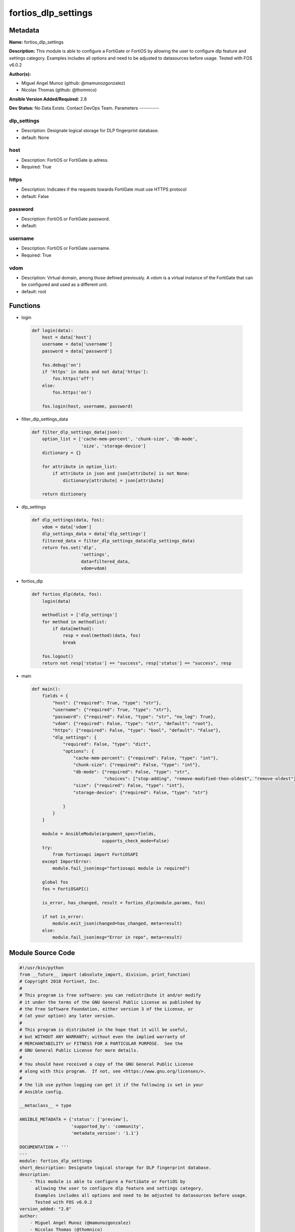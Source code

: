 ====================
fortios_dlp_settings
====================


Metadata
--------




**Name:** fortios_dlp_settings

**Description:** This module is able to configure a FortiGate or FortiOS by allowing the user to configure dlp feature and settings category. Examples includes all options and need to be adjusted to datasources before usage. Tested with FOS v6.0.2


**Author(s):**

- Miguel Angel Munoz (github: @mamunozgonzalez)

- Nicolas Thomas (github: @thomnico)



**Ansible Version Added/Required:** 2.8

**Dev Status:** No Data Exists. Contact DevOps Team.
Parameters
----------

dlp_settings
++++++++++++

- Description: Designate logical storage for DLP fingerprint database.



- default: None

host
++++

- Description: FortiOS or FortiGate ip adress.



- Required: True

https
+++++

- Description: Indicates if the requests towards FortiGate must use HTTPS protocol



- default: False

password
++++++++

- Description: FortiOS or FortiGate password.



- default:

username
++++++++

- Description: FortiOS or FortiGate username.



- Required: True

vdom
++++

- Description: Virtual domain, among those defined previously. A vdom is a virtual instance of the FortiGate that can be configured and used as a different unit.



- default: root




Functions
---------




- login

 .. code-block:: python

    def login(data):
        host = data['host']
        username = data['username']
        password = data['password']

        fos.debug('on')
        if 'https' in data and not data['https']:
            fos.https('off')
        else:
            fos.https('on')

        fos.login(host, username, password)



- filter_dlp_settings_data

 .. code-block:: python

    def filter_dlp_settings_data(json):
        option_list = ['cache-mem-percent', 'chunk-size', 'db-mode',
                       'size', 'storage-device']
        dictionary = {}

        for attribute in option_list:
            if attribute in json and json[attribute] is not None:
                dictionary[attribute] = json[attribute]

        return dictionary



- dlp_settings

 .. code-block:: python

    def dlp_settings(data, fos):
        vdom = data['vdom']
        dlp_settings_data = data['dlp_settings']
        filtered_data = filter_dlp_settings_data(dlp_settings_data)
        return fos.set('dlp',
                       'settings',
                       data=filtered_data,
                       vdom=vdom)



- fortios_dlp

 .. code-block:: python

    def fortios_dlp(data, fos):
        login(data)

        methodlist = ['dlp_settings']
        for method in methodlist:
            if data[method]:
                resp = eval(method)(data, fos)
                break

        fos.logout()
        return not resp['status'] == "success", resp['status'] == "success", resp



- main

 .. code-block:: python

    def main():
        fields = {
            "host": {"required": True, "type": "str"},
            "username": {"required": True, "type": "str"},
            "password": {"required": False, "type": "str", "no_log": True},
            "vdom": {"required": False, "type": "str", "default": "root"},
            "https": {"required": False, "type": "bool", "default": "False"},
            "dlp_settings": {
                "required": False, "type": "dict",
                "options": {
                    "cache-mem-percent": {"required": False, "type": "int"},
                    "chunk-size": {"required": False, "type": "int"},
                    "db-mode": {"required": False, "type": "str",
                                "choices": ["stop-adding", "remove-modified-then-oldest", "remove-oldest"]},
                    "size": {"required": False, "type": "int"},
                    "storage-device": {"required": False, "type": "str"}

                }
            }
        }

        module = AnsibleModule(argument_spec=fields,
                               supports_check_mode=False)
        try:
            from fortiosapi import FortiOSAPI
        except ImportError:
            module.fail_json(msg="fortiosapi module is required")

        global fos
        fos = FortiOSAPI()

        is_error, has_changed, result = fortios_dlp(module.params, fos)

        if not is_error:
            module.exit_json(changed=has_changed, meta=result)
        else:
            module.fail_json(msg="Error in repo", meta=result)





Module Source Code
------------------

.. code-block:: python

    #!/usr/bin/python
    from __future__ import (absolute_import, division, print_function)
    # Copyright 2018 Fortinet, Inc.
    #
    # This program is free software: you can redistribute it and/or modify
    # it under the terms of the GNU General Public License as published by
    # the Free Software Foundation, either version 3 of the License, or
    # (at your option) any later version.
    #
    # This program is distributed in the hope that it will be useful,
    # but WITHOUT ANY WARRANTY; without even the implied warranty of
    # MERCHANTABILITY or FITNESS FOR A PARTICULAR PURPOSE.  See the
    # GNU General Public License for more details.
    #
    # You should have received a copy of the GNU General Public License
    # along with this program.  If not, see <https://www.gnu.org/licenses/>.
    #
    # the lib use python logging can get it if the following is set in your
    # Ansible config.

    __metaclass__ = type

    ANSIBLE_METADATA = {'status': ['preview'],
                        'supported_by': 'community',
                        'metadata_version': '1.1'}

    DOCUMENTATION = '''
    ---
    module: fortios_dlp_settings
    short_description: Designate logical storage for DLP fingerprint database.
    description:
        - This module is able to configure a FortiGate or FortiOS by
          allowing the user to configure dlp feature and settings category.
          Examples includes all options and need to be adjusted to datasources before usage.
          Tested with FOS v6.0.2
    version_added: "2.8"
    author:
        - Miguel Angel Munoz (@mamunozgonzalez)
        - Nicolas Thomas (@thomnico)
    notes:
        - Requires fortiosapi library developed by Fortinet
        - Run as a local_action in your playbook
    requirements:
        - fortiosapi>=0.9.8
    options:
        host:
           description:
                - FortiOS or FortiGate ip adress.
           required: true
        username:
            description:
                - FortiOS or FortiGate username.
            required: true
        password:
            description:
                - FortiOS or FortiGate password.
            default: ""
        vdom:
            description:
                - Virtual domain, among those defined previously. A vdom is a
                  virtual instance of the FortiGate that can be configured and
                  used as a different unit.
            default: root
        https:
            description:
                - Indicates if the requests towards FortiGate must use HTTPS
                  protocol
            type: bool
            default: false
        dlp_settings:
            description:
                - Designate logical storage for DLP fingerprint database.
            default: null
            suboptions:
                cache-mem-percent:
                    description:
                        - Maximum percentage of available memory allocated to caching (1 - 15%).
                chunk-size:
                    description:
                        - Maximum fingerprint chunk size.  **Changing will flush the entire database**.
                db-mode:
                    description:
                        - Behaviour when the maximum size is reached.
                    choices:
                        - stop-adding
                        - remove-modified-then-oldest
                        - remove-oldest
                size:
                    description:
                        - Maximum total size of files within the storage (MB).
                storage-device:
                    description:
                        - Storage device name. Source system.storage.name.
    '''

    EXAMPLES = '''
    - hosts: localhost
      vars:
       host: "192.168.122.40"
       username: "admin"
       password: ""
       vdom: "root"
      tasks:
      - name: Designate logical storage for DLP fingerprint database.
        fortios_dlp_settings:
          host:  "{{ host }}"
          username: "{{ username }}"
          password: "{{ password }}"
          vdom:  "{{ vdom }}"
          dlp_settings:
            cache-mem-percent: "3"
            chunk-size: "4"
            db-mode: "stop-adding"
            size: "6"
            storage-device: "<your_own_value> (source system.storage.name)"
    '''

    RETURN = '''
    build:
      description: Build number of the fortigate image
      returned: always
      type: string
      sample: '1547'
    http_method:
      description: Last method used to provision the content into FortiGate
      returned: always
      type: string
      sample: 'PUT'
    http_status:
      description: Last result given by FortiGate on last operation applied
      returned: always
      type: string
      sample: "200"
    mkey:
      description: Master key (id) used in the last call to FortiGate
      returned: success
      type: string
      sample: "key1"
    name:
      description: Name of the table used to fulfill the request
      returned: always
      type: string
      sample: "urlfilter"
    path:
      description: Path of the table used to fulfill the request
      returned: always
      type: string
      sample: "webfilter"
    revision:
      description: Internal revision number
      returned: always
      type: string
      sample: "17.0.2.10658"
    serial:
      description: Serial number of the unit
      returned: always
      type: string
      sample: "FGVMEVYYQT3AB5352"
    status:
      description: Indication of the operation's result
      returned: always
      type: string
      sample: "success"
    vdom:
      description: Virtual domain used
      returned: always
      type: string
      sample: "root"
    version:
      description: Version of the FortiGate
      returned: always
      type: string
      sample: "v5.6.3"

    '''

    from ansible.module_utils.basic import AnsibleModule

    fos = None


    def login(data):
        host = data['host']
        username = data['username']
        password = data['password']

        fos.debug('on')
        if 'https' in data and not data['https']:
            fos.https('off')
        else:
            fos.https('on')

        fos.login(host, username, password)


    def filter_dlp_settings_data(json):
        option_list = ['cache-mem-percent', 'chunk-size', 'db-mode',
                       'size', 'storage-device']
        dictionary = {}

        for attribute in option_list:
            if attribute in json and json[attribute] is not None:
                dictionary[attribute] = json[attribute]

        return dictionary


    def dlp_settings(data, fos):
        vdom = data['vdom']
        dlp_settings_data = data['dlp_settings']
        filtered_data = filter_dlp_settings_data(dlp_settings_data)
        return fos.set('dlp',
                       'settings',
                       data=filtered_data,
                       vdom=vdom)


    def fortios_dlp(data, fos):
        login(data)

        methodlist = ['dlp_settings']
        for method in methodlist:
            if data[method]:
                resp = eval(method)(data, fos)
                break

        fos.logout()
        return not resp['status'] == "success", resp['status'] == "success", resp


    def main():
        fields = {
            "host": {"required": True, "type": "str"},
            "username": {"required": True, "type": "str"},
            "password": {"required": False, "type": "str", "no_log": True},
            "vdom": {"required": False, "type": "str", "default": "root"},
            "https": {"required": False, "type": "bool", "default": "False"},
            "dlp_settings": {
                "required": False, "type": "dict",
                "options": {
                    "cache-mem-percent": {"required": False, "type": "int"},
                    "chunk-size": {"required": False, "type": "int"},
                    "db-mode": {"required": False, "type": "str",
                                "choices": ["stop-adding", "remove-modified-then-oldest", "remove-oldest"]},
                    "size": {"required": False, "type": "int"},
                    "storage-device": {"required": False, "type": "str"}

                }
            }
        }

        module = AnsibleModule(argument_spec=fields,
                               supports_check_mode=False)
        try:
            from fortiosapi import FortiOSAPI
        except ImportError:
            module.fail_json(msg="fortiosapi module is required")

        global fos
        fos = FortiOSAPI()

        is_error, has_changed, result = fortios_dlp(module.params, fos)

        if not is_error:
            module.exit_json(changed=has_changed, meta=result)
        else:
            module.fail_json(msg="Error in repo", meta=result)


    if __name__ == '__main__':
        main()


